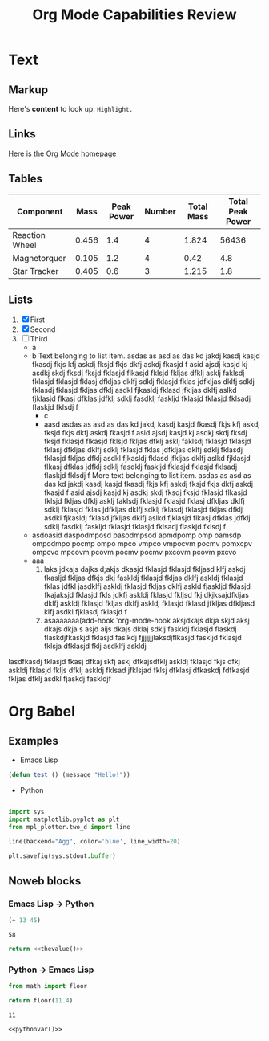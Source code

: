 #+title: Org Mode Capabilities Review

* Text
** Markup
Here's *content* to look up. =Highlight.=

** Links
[[https:google.com][Here is the Org Mode homepage]]
** Tables
| Component      |  Mass | Peak Power | Number | Total Mass | Total Peak Power |
|----------------+-------+------------+--------+------------+------------------|
| Reaction Wheel | 0.456 |        1.4 |      4 |      1.824 |            56436 |
| Magnetorquer   | 0.105 |        1.2 |      4 |       0.42 |              4.8 |
| Star Tracker   | 0.405 |        0.6 |      3 |      1.215 |              1.8 |
#+TBLFM: $5=@$2*@$4::$6=$3*$4
** Lists
1. [X] First
2. [X] Second
3. [ ] Third
   - a
   - b
     Text belonging to list item. asdas as asd as das kd jakdj kasdj kasjd fkasdj fkjs kfj askdj fksjd fkjs dkfj askdj fkasjd f asid ajsdj kasjd kj asdkj skdj fksdj fksjd fklasjd flkasjd fklsjd fkljas dfklj asklj faklsdj fklasjd fklasjd fklasj dfkljas dklfj sdklj fklasjd fklas jdfkljas dklfj sdklj fklasdj fklasjd fkljas dfklj asdkl fjkasldj fklasd jfkljas dklfj aslkd fjklasjd flkasj dfklas jdfklj sdklj fasdklj faskljd fklasjd fklasjd fklsadj flaskjd fklsdj f
     * c
     * aasd asdas as asd as das kd jakdj kasdj kasjd fkasdj fkjs kfj askdj fksjd fkjs dkfj askdj fkasjd f asid ajsdj kasjd kj asdkj skdj fksdj fksjd fklasjd flkasjd fklsjd fkljas dfklj asklj faklsdj fklasjd fklasjd fklasj dfkljas dklfj sdklj fklasjd fklas jdfkljas dklfj sdklj fklasdj fklasjd fkljas dfklj asdkl fjkasldj fklasd jfkljas dklfj aslkd fjklasjd flkasj dfklas jdfklj sdklj fasdklj faskljd fklasjd fklasjd fklsadj flaskjd fklsdj f
       More text belonging to list item. asdas as asd as das kd jakdj kasdj kasjd fkasdj fkjs kfj askdj fksjd fkjs dkfj askdj fkasjd f asid ajsdj kasjd kj asdkj skdj fksdj fksjd fklasjd flkasjd fklsjd fkljas dfklj asklj faklsdj fklasjd fklasjd fklasj dfkljas dklfj sdklj fklasjd fklas jdfkljas dklfj sdklj fklasdj fklasjd fkljas dfklj asdkl fjkasldj fklasd jfkljas dklfj aslkd fjklasjd flkasj dfklas jdfklj sdklj fasdklj faskljd fklasjd fklasjd fklsadj flaskjd fklsdj f
   - asdoasid daspodmposd pasodmpsod apmdpomp omp oamsdp ompodmpo pocmp ompo mpco vmpco vmpocvm pocmv pomxcpv ompcvo mpcovm pcovm pocmv pocmv pxcovm pcovm pxcvo
   - aaa 
     1. laks jdkajs dajks d;akjs dkasjd fklasjd fklasjd fkljasd klfj askdj fkasljd fkljas dfkjs dkj faskldj fklasjd fkljas dklfj askldj fklasjd fklas jdfkl jasdklfj askldj fklasjd fkljas dklfj askld fjaskljd fklasjd fkajaksjd fklasjd fkls jdkfj askldj fklasjd fkljsd fkj dkjksajdfkljas dklfj askldj fklasjd fkljas dklfj askldj fklasjd fklasd jfkljas dfkljasd klfj asdkl fjklasdj fklasjd f
     2. asaaaaaaa(add-hook 'org-mode-hook aksjdkajs dkja skjd aksj dkajs dkja s asjd aijs dkajs dklaj sdklj faskldj fklasjd flaskdj flaskdjfkaskjd fklasjd faslkdj fjjjjjjjlaksdjflkasjd faskljd fklasjd fklsja dfklasjd fklj asdklfj askldj

lasdfkasdj fklasjd fkasj dfkaj skfj askj dfkajsdfklj askldj fklasjd fkjs dfkj askldj fklasjd fkljs dfklj askldj fklsad jfklsjad fklsj dfklasj dfkaskdj fdfkasjd fkljas dfklj asdkl fjaskdj faskldjf

* Org Babel
** Examples

- Emacs Lisp
#+begin_src emacs-lisp :results output
(defun test () (message "Hello!"))
#+end_src

#+RESULTS:

- Python
#+begin_src python :results output file :file example.png :output-dir test/

import sys
import matplotlib.pyplot as plt
from mpl_plotter.two_d import line

line(backend="Agg", color='blue', line_width=20)

plt.savefig(sys.stdout.buffer)

#+end_src

#+RESULTS:
[[file:test/example.png]]

** Noweb blocks
*** Emacs Lisp -> Python
#+NAME: thevalue
#+begin_src emacs-lisp :noweb yes
(+ 13 45)
#+end_src

#+RESULTS: thevalue
: 58

#+begin_src python :noweb yes
return <<thevalue()>>
#+end_src

#+RESULTS:
: 58

*** Python -> Emacs Lisp
#+NAME: pythonvar
#+begin_src python :noweb yes
from math import floor

return floor(11.4)
#+end_src

#+RESULTS: pythonvar
: 11

#+begin_src emacs-lisp :noweb yes
<<pythonvar()>>
#+end_src

#+RESULTS:
: 11
 
